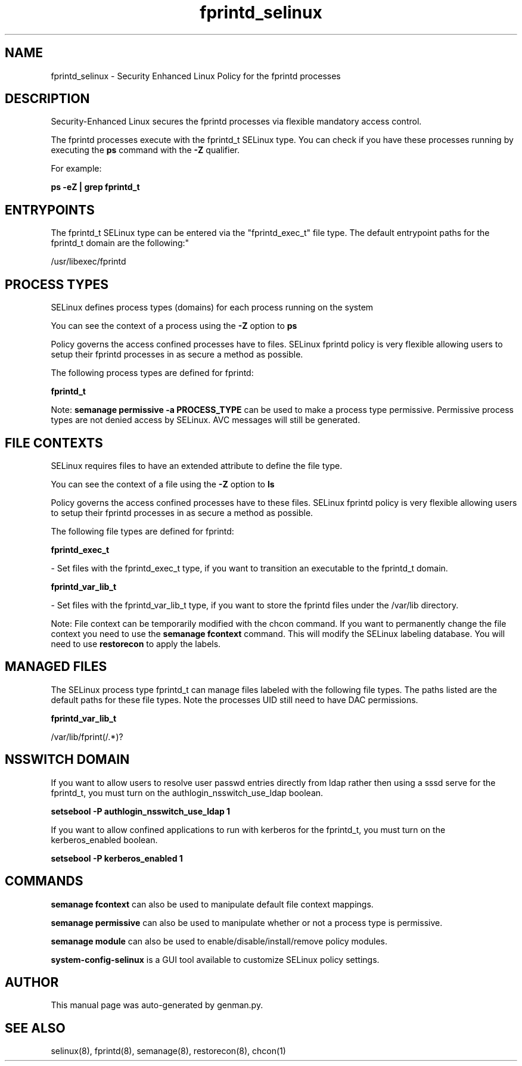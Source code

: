 .TH  "fprintd_selinux"  "8"  "fprintd" "dwalsh@redhat.com" "fprintd SELinux Policy documentation"
.SH "NAME"
fprintd_selinux \- Security Enhanced Linux Policy for the fprintd processes
.SH "DESCRIPTION"

Security-Enhanced Linux secures the fprintd processes via flexible mandatory access control.

The fprintd processes execute with the fprintd_t SELinux type. You can check if you have these processes running by executing the \fBps\fP command with the \fB\-Z\fP qualifier. 

For example:

.B ps -eZ | grep fprintd_t


.SH "ENTRYPOINTS"

The fprintd_t SELinux type can be entered via the "fprintd_exec_t" file type.  The default entrypoint paths for the fprintd_t domain are the following:"

/usr/libexec/fprintd
.SH PROCESS TYPES
SELinux defines process types (domains) for each process running on the system
.PP
You can see the context of a process using the \fB\-Z\fP option to \fBps\bP
.PP
Policy governs the access confined processes have to files. 
SELinux fprintd policy is very flexible allowing users to setup their fprintd processes in as secure a method as possible.
.PP 
The following process types are defined for fprintd:

.EX
.B fprintd_t 
.EE
.PP
Note: 
.B semanage permissive -a PROCESS_TYPE 
can be used to make a process type permissive. Permissive process types are not denied access by SELinux. AVC messages will still be generated.

.SH FILE CONTEXTS
SELinux requires files to have an extended attribute to define the file type. 
.PP
You can see the context of a file using the \fB\-Z\fP option to \fBls\bP
.PP
Policy governs the access confined processes have to these files. 
SELinux fprintd policy is very flexible allowing users to setup their fprintd processes in as secure a method as possible.
.PP 
The following file types are defined for fprintd:


.EX
.PP
.B fprintd_exec_t 
.EE

- Set files with the fprintd_exec_t type, if you want to transition an executable to the fprintd_t domain.


.EX
.PP
.B fprintd_var_lib_t 
.EE

- Set files with the fprintd_var_lib_t type, if you want to store the fprintd files under the /var/lib directory.


.PP
Note: File context can be temporarily modified with the chcon command.  If you want to permanently change the file context you need to use the 
.B semanage fcontext 
command.  This will modify the SELinux labeling database.  You will need to use
.B restorecon
to apply the labels.

.SH "MANAGED FILES"

The SELinux process type fprintd_t can manage files labeled with the following file types.  The paths listed are the default paths for these file types.  Note the processes UID still need to have DAC permissions.

.br
.B fprintd_var_lib_t

	/var/lib/fprint(/.*)?
.br

.SH NSSWITCH DOMAIN

.PP
If you want to allow users to resolve user passwd entries directly from ldap rather then using a sssd serve for the fprintd_t, you must turn on the authlogin_nsswitch_use_ldap boolean.

.EX
.B setsebool -P authlogin_nsswitch_use_ldap 1
.EE

.PP
If you want to allow confined applications to run with kerberos for the fprintd_t, you must turn on the kerberos_enabled boolean.

.EX
.B setsebool -P kerberos_enabled 1
.EE

.SH "COMMANDS"
.B semanage fcontext
can also be used to manipulate default file context mappings.
.PP
.B semanage permissive
can also be used to manipulate whether or not a process type is permissive.
.PP
.B semanage module
can also be used to enable/disable/install/remove policy modules.

.PP
.B system-config-selinux 
is a GUI tool available to customize SELinux policy settings.

.SH AUTHOR	
This manual page was auto-generated by genman.py.

.SH "SEE ALSO"
selinux(8), fprintd(8), semanage(8), restorecon(8), chcon(1)
